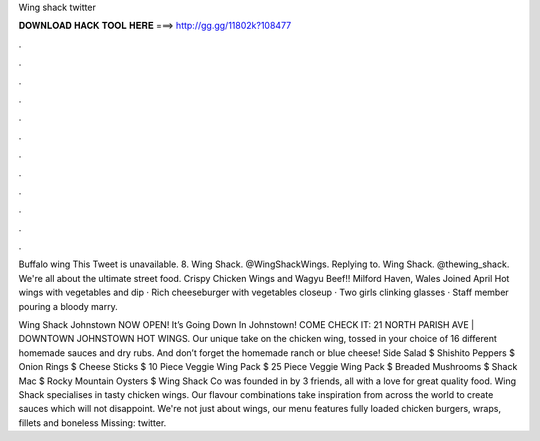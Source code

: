Wing shack twitter



𝐃𝐎𝐖𝐍𝐋𝐎𝐀𝐃 𝐇𝐀𝐂𝐊 𝐓𝐎𝐎𝐋 𝐇𝐄𝐑𝐄 ===> http://gg.gg/11802k?108477



.



.



.



.



.



.



.



.



.



.



.



.

Buffalo wing  This Tweet is unavailable. 8. Wing Shack. @WingShackWings. Replying to. Wing Shack. @thewing_shack. We're all about the ultimate street food. Crispy Chicken Wings and Wagyu Beef!! Milford Haven, Wales Joined April  Hot wings with vegetables and dip · Rich cheeseburger with vegetables closeup · Two girls clinking glasses · Staff member pouring a bloody marry.

Wing Shack Johnstown NOW OPEN! It’s Going Down In Johnstown! COME CHECK IT: 21 NORTH PARISH AVE | DOWNTOWN JOHNSTOWN HOT WINGS. Our unique take on the chicken wing, tossed in your choice of 16 different homemade sauces and dry rubs. And don’t forget the homemade ranch or blue cheese! Side Salad $ Shishito Peppers $ Onion Rings $ Cheese Sticks $ 10 Piece Veggie Wing Pack $ 25 Piece Veggie Wing Pack $ Breaded Mushrooms $ Shack Mac $ Rocky Mountain Oysters $ Wing Shack Co was founded in by 3 friends, all with a love for great quality food. Wing Shack specialises in tasty chicken wings. Our flavour combinations take inspiration from across the world to create sauces which will not disappoint. We're not just about wings, our menu features fully loaded chicken burgers, wraps, fillets and boneless Missing: twitter.
